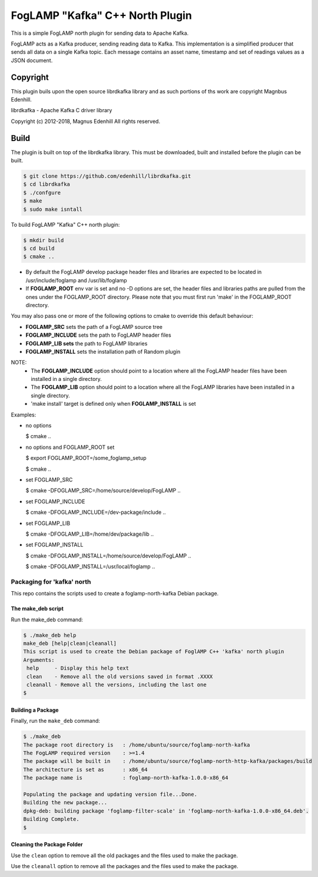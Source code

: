 ================================
FogLAMP "Kafka" C++ North Plugin
================================

This is a simple FogLAMP north plugin for sending data to Apache Kafka.

FogLAMP acts as a Kafka producer, sending reading data to Kafka. This
implementation is a simplified producer that sends all data on a single
Kafka topic. Each message contains an asset name, timestamp and set of
readings values as a JSON document.

Copyright
---------

This plugin buils upon the open source librdkafka library and as such portions
of ths work are copyright Magnbus Edenhill.

librdkafka - Apache Kafka C driver library

Copyright (c) 2012-2018, Magnus Edenhill
All rights reserved.

Build
-----

The plugin is built on top of the librdkafka library. This must be downloaded, built
and installed before the plugin can be built.

.. code-block:: console

  $ git clone https://github.com/edenhill/librdkafka.git
  $ cd librdkafka
  $ ./confgure
  $ make
  $ sudo make isntall

To build FogLAMP "Kafka" C++ north plugin:

.. code-block:: console

  $ mkdir build
  $ cd build
  $ cmake ..

- By default the FogLAMP develop package header files and libraries
  are expected to be located in /usr/include/foglamp and /usr/lib/foglamp
- If **FOGLAMP_ROOT** env var is set and no -D options are set,
  the header files and libraries paths are pulled from the ones under the
  FOGLAMP_ROOT directory.
  Please note that you must first run 'make' in the FOGLAMP_ROOT directory.

You may also pass one or more of the following options to cmake to override 
this default behaviour:

- **FOGLAMP_SRC** sets the path of a FogLAMP source tree
- **FOGLAMP_INCLUDE** sets the path to FogLAMP header files
- **FOGLAMP_LIB sets** the path to FogLAMP libraries
- **FOGLAMP_INSTALL** sets the installation path of Random plugin

NOTE:
 - The **FOGLAMP_INCLUDE** option should point to a location where all the FogLAMP 
   header files have been installed in a single directory.
 - The **FOGLAMP_LIB** option should point to a location where all the FogLAMP
   libraries have been installed in a single directory.
 - 'make install' target is defined only when **FOGLAMP_INSTALL** is set

Examples:

- no options

  $ cmake ..

- no options and FOGLAMP_ROOT set

  $ export FOGLAMP_ROOT=/some_foglamp_setup

  $ cmake ..

- set FOGLAMP_SRC

  $ cmake -DFOGLAMP_SRC=/home/source/develop/FogLAMP  ..

- set FOGLAMP_INCLUDE

  $ cmake -DFOGLAMP_INCLUDE=/dev-package/include ..
- set FOGLAMP_LIB

  $ cmake -DFOGLAMP_LIB=/home/dev/package/lib ..
- set FOGLAMP_INSTALL

  $ cmake -DFOGLAMP_INSTALL=/home/source/develop/FogLAMP ..

  $ cmake -DFOGLAMP_INSTALL=/usr/local/foglamp ..

*********************************
Packaging for 'kafka' north
*********************************

This repo contains the scripts used to create a foglamp-north-kafka Debian package.

The make_deb script
===================

Run the make_deb command:

.. code-block:: console

  $ ./make_deb help
  make_deb [help|clean|cleanall]
  This script is used to create the Debian package of FoglAMP C++ 'kafka' north plugin
  Arguments:
   help     - Display this help text
   clean    - Remove all the old versions saved in format .XXXX
   cleanall - Remove all the versions, including the last one
  $

Building a Package
==================

Finally, run the ``make_deb`` command:

.. code-block:: console

   $ ./make_deb
   The package root directory is   : /home/ubuntu/source/foglamp-north-kafka
   The FogLAMP required version    : >=1.4
   The package will be built in    : /home/ubuntu/source/foglamp-north-http-kafka/packages/build
   The architecture is set as      : x86_64
   The package name is             : foglamp-north-kafka-1.0.0-x86_64

   Populating the package and updating version file...Done.
   Building the new package...
   dpkg-deb: building package 'foglamp-filter-scale' in 'foglamp-north-kafka-1.0.0-x86_64.deb'.
   Building Complete.
   $

Cleaning the Package Folder
===========================

Use the ``clean`` option to remove all the old packages and the files used to make the package.

Use the ``cleanall`` option to remove all the packages and the files used to make the package.
